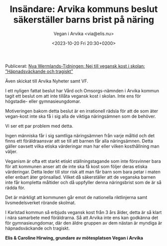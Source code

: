 # Disable generated timestamp.
#+OPTIONS: timestamp:nil

#+AUTHOR: Vegan i Arvika <via@elis.nu>
#+DATE: <2023-10-20 Fri 20:30+0200>
#+EMAIL: via@hirwing.se
#+TITLE: Insändare: Arvika kommuns beslut säkerställer barns brist på näring

Publicerat: [[https://www.nwt.se/2023/10/23/nej-till-vegansk-kost-i-skolan-hapnadsvackande-och-tragiskt-8d2d6/][Nya Wermlands-Tidningen: Nej till vegansk kost i skolan: ”Häpnadsväckande och tragiskt”]]

Även skickat till Arvika Nyheter samt VF.

I ett nyligen fattat beslut har Vård och Omsorgs-nämnden i Arvika kommun
tagit ett beslut om att inte tillåta vegansk kost i skolan. Inte ens för
högstadie- eller gymnasieungdomar.

Motiveringen bakom detta beslut är en irrationell rädsla för att de som äter
vegan-kost inte ska få i sig alla de viktiga näringsämnen som de behöver.

Vi ser ett par problem med detta.

Ingen människa får i sig samtliga näringsämnen från varje måltid och det
finns ett föräldraansvar att se till att barnen får alla näringsämnen. Detta
gäller oavsett vilka etiska värderingar man har eller vilken kosthållning man
väljer.

Veganism är ofta ett starkt etiskt ställningstagande som inte försvinner bara
för att kommunen anser att de inte ska få kost som följer deras etiska
värderingar. Detta leder till stor risk att man får barn som bara petar i
maten eller enbart äter grönsallad. Vilket då säkerställer att de veganska
barnen inte får kompletta måltider och då uppfyller denna näringsbrist som de
är så rädda för.

Det är märkligt att kommunen går emot de nationella riktlinjerna samt
livsmedelsverket rörande skolmat.

I Karlstad kommun så erbjuds vegansk kost från 3 års ålder, detta är så klart
i nära samarbete med föräldrarna. Så att Arvika inte ens kan godkänna det för
gymnasieungdomar, där den äldre gruppen av dem nästan är myndiga är
häpnadsväckande och tragiskt.

*Elis & Caroline Hirwing, grundare av mötesplatsen Vegan i Arvika*
